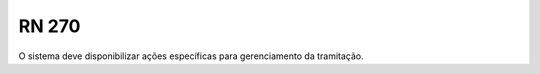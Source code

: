 **RN 270**
==========
O sistema deve disponibilizar ações específicas para gerenciamento da tramitação.


